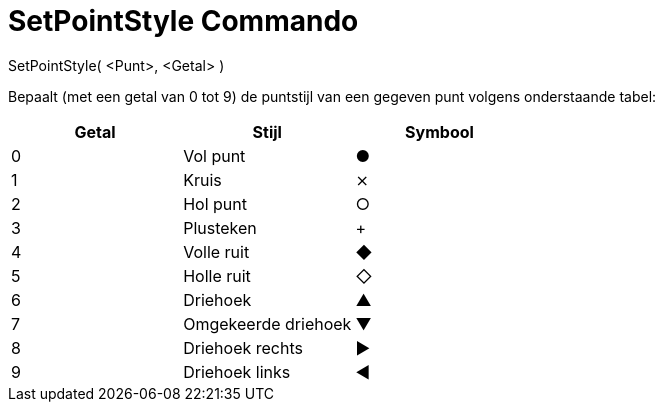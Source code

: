 = SetPointStyle Commando
:page-en: commands/SetPointStyle_Command
ifdef::env-github[:imagesdir: /nl/modules/ROOT/assets/images]

SetPointStyle( <Punt>, <Getal> )

Bepaalt (met een getal van 0 tot 9) de puntstijl van een gegeven punt volgens onderstaande tabel:

[cols=",,",options="header",]
|===
|Getal |Stijl |Symbool
|0 |Vol punt |●
|1 |Kruis |⨯
|2 |Hol punt |○
|3 |Plusteken |+
|4 |Volle ruit |◆
|5 |Holle ruit |◇
|6 |Driehoek |▲
|7 |Omgekeerde driehoek |▼
|8 |Driehoek rechts |▶
|9 |Driehoek links |◀
|===
